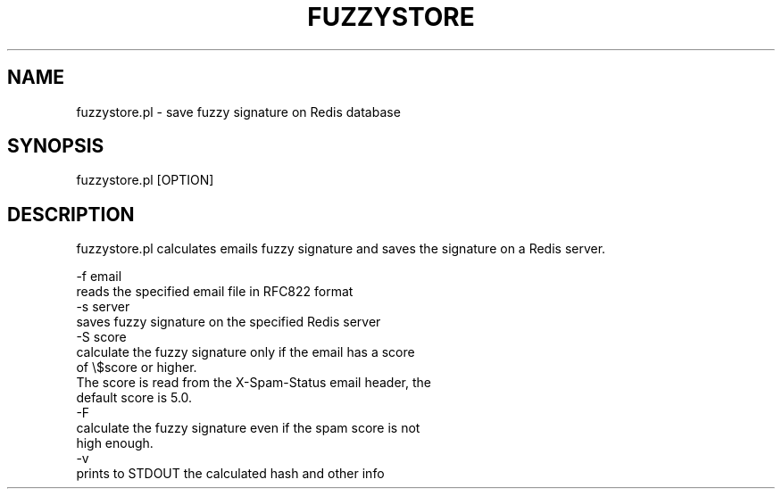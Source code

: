 .\" -*- mode: troff; coding: utf-8 -*-
.\" Automatically generated by Pod::Man v6.0.2 (Pod::Simple 3.45)
.\"
.\" Standard preamble:
.\" ========================================================================
.de Sp \" Vertical space (when we can't use .PP)
.if t .sp .5v
.if n .sp
..
.de Vb \" Begin verbatim text
.ft CW
.nf
.ne \\$1
..
.de Ve \" End verbatim text
.ft R
.fi
..
.\" \*(C` and \*(C' are quotes in nroff, nothing in troff, for use with C<>.
.ie n \{\
.    ds C` ""
.    ds C' ""
'br\}
.el\{\
.    ds C`
.    ds C'
'br\}
.\"
.\" Escape single quotes in literal strings from groff's Unicode transform.
.ie \n(.g .ds Aq \(aq
.el       .ds Aq '
.\"
.\" If the F register is >0, we'll generate index entries on stderr for
.\" titles (.TH), headers (.SH), subsections (.SS), items (.Ip), and index
.\" entries marked with X<> in POD.  Of course, you'll have to process the
.\" output yourself in some meaningful fashion.
.\"
.\" Avoid warning from groff about undefined register 'F'.
.de IX
..
.nr rF 0
.if \n(.g .if rF .nr rF 1
.if (\n(rF:(\n(.g==0)) \{\
.    if \nF \{\
.        de IX
.        tm Index:\\$1\t\\n%\t"\\$2"
..
.        if !\nF==2 \{\
.            nr % 0
.            nr F 2
.        \}
.    \}
.\}
.rr rF
.\"
.\" Required to disable full justification in groff 1.23.0.
.if n .ds AD l
.\" ========================================================================
.\"
.IX Title "FUZZYSTORE 1"
.TH FUZZYSTORE 1 2025-01-18 "perl v5.40.0" "User Contributed Perl Documentation"
.\" For nroff, turn off justification.  Always turn off hyphenation; it makes
.\" way too many mistakes in technical documents.
.if n .ad l
.nh
.SH NAME
fuzzystore.pl \- save fuzzy signature on Redis database
.SH SYNOPSIS
.IX Header "SYNOPSIS"
fuzzystore.pl [OPTION]
.SH DESCRIPTION
.IX Header "DESCRIPTION"
fuzzystore.pl calculates emails fuzzy signature and saves the signature on a Redis server.
.PP
.Vb 2
\&        \-f email
\&                reads the specified email file in RFC822 format
\&
\&        \-s server
\&                saves fuzzy signature on the specified Redis server
\&
\&        \-S score
\&                calculate the fuzzy signature only if the email has a score
\&                of \e$score or higher.
\&                The score is read from the X\-Spam\-Status email header, the
\&                default score is 5.0.
\&
\&        \-F
\&                calculate the fuzzy signature even if the spam score is not
\&                high enough. 
\&
\&        \-v
\&                prints to STDOUT the calculated hash and other info
.Ve
